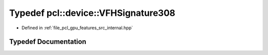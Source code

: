 .. _exhale_typedef_features_2src_2internal_8hpp_1a49b8cd00a8502db95f874427778de735:

Typedef pcl::device::VFHSignature308
====================================

- Defined in :ref:`file_pcl_gpu_features_src_internal.hpp`


Typedef Documentation
---------------------


.. doxygentypedef:: pcl::device::VFHSignature308
